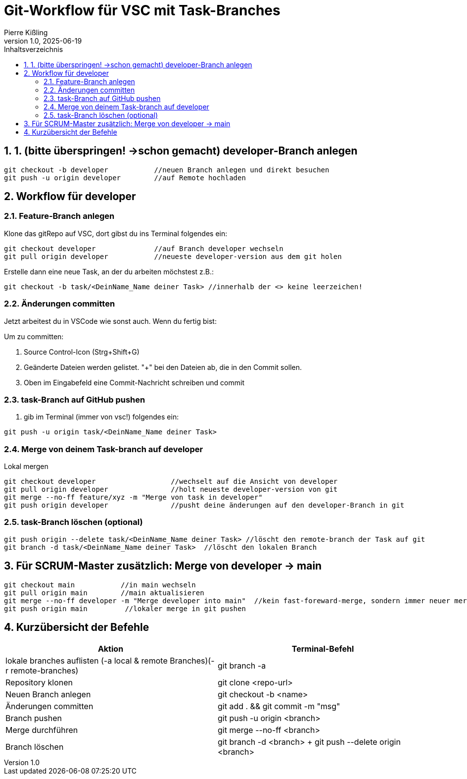 :toc:
:toc-title: Inhaltsverzeichnis
:sectnums:
:doctype: article
:author: Pierre Kißling
:revnumber: 1.0
:revdate: 2025-06-19

= Git-Workflow für VSC mit Task-Branches

== 1. (bitte überspringen! ->schon gemacht) developer-Branch anlegen

[source,bash]

git checkout -b developer           //neuen Branch anlegen und direkt besuchen
git push -u origin developer        //auf Remote hochladen


== Workflow für developer

=== Feature-Branch anlegen

.Klone das gitRepo auf VSC, dort gibst du ins Terminal folgendes ein:

[source,bash]

git checkout developer              //auf Branch developer wechseln
git pull origin developer           //neueste developer-version aus dem git holen

.Erstelle dann eine neue Task, an der du arbeiten möchstest z.B.:

[source,bash]

git checkout -b task/<DeinName_Name deiner Task> //innerhalb der <> keine leerzeichen!

=== Änderungen committen

Jetzt arbeitest du in VSCode wie sonst auch. Wenn du fertig bist:


Um zu committen:

    . Source Control-Icon (Strg+Shift+G)
    . Geänderte Dateien werden gelistet. "+" bei den Dateien ab, die in den Commit sollen.
    . Oben im Eingabefeld eine Commit-Nachricht schreiben und commit


=== task-Branch auf GitHub pushen

. gib im Terminal (immer von vsc!) folgendes ein:

[source,bash]

git push -u origin task/<DeinName_Name deiner Task>

=== Merge von deinem Task-branch auf developer
.Lokal mergen

[source,bash]

git checkout developer                  //wechselt auf die Ansicht von developer
git pull origin developer               //holt neueste developer-version von git
git merge --no-ff feature/xyz -m "Merge von task in developer"
git push origin developer               //pusht deine änderungen auf den developer-Branch in git

=== task-Branch löschen (optional)
[source, bash]

git push origin --delete task/<DeinName_Name deiner Task> //löscht den remote-branch der Task auf git
git branch -d task/<DeinName_Name deiner Task>  //löscht den lokalen Branch           


== Für SCRUM-Master zusätzlich: Merge von developer → main

[source,bash]

git checkout main           //in main wechseln
git pull origin main        //main aktualisieren
git merge --no-ff developer -m "Merge developer into main"  //kein fast-foreward-merge, sondern immer neuer merge-commit
git push origin main         //lokaler merge in git pushen

== Kurzübersicht der Befehle

[cols="1,1",options="header"]
|===
|Aktion |Terminal-Befehl

|lokale branches auflisten (-a local & remote Branches)(-r remote-branches)
|git branch -a

|Repository klonen
|git clone <repo-url>

|Neuen Branch anlegen
|git checkout -b <name>

|Änderungen committen
|git add . && git commit -m "msg"

|Branch pushen
|git push -u origin <branch>

|Merge durchführen
|git merge --no-ff <branch>

|Branch löschen
|git branch -d <branch> + git push --delete origin <branch>
|===
